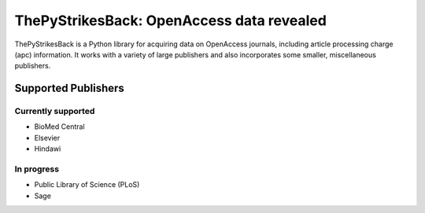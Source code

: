 ThePyStrikesBack: OpenAccess data revealed
==========================================
ThePyStrikesBack is a Python library for acquiring data on OpenAccess journals, including article processing
charge (apc) information. It works with a variety of large publishers and also incorporates some smaller,
miscellaneous publishers.

--------------------
Supported Publishers
--------------------

Currently supported
-------------------
- BioMed Central
- Elsevier
- Hindawi

In progress
-----------
- Public Library of Science (PLoS)
- Sage
